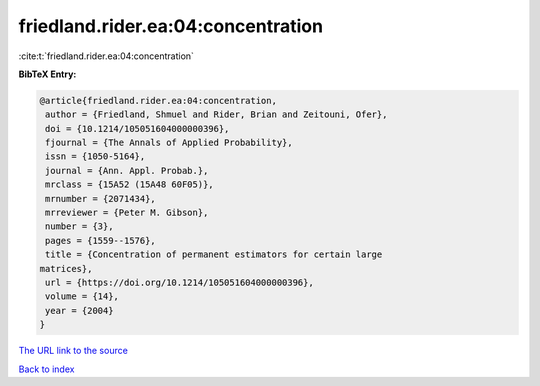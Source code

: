 friedland.rider.ea:04:concentration
===================================

:cite:t:`friedland.rider.ea:04:concentration`

**BibTeX Entry:**

.. code-block:: bibtex

   @article{friedland.rider.ea:04:concentration,
    author = {Friedland, Shmuel and Rider, Brian and Zeitouni, Ofer},
    doi = {10.1214/105051604000000396},
    fjournal = {The Annals of Applied Probability},
    issn = {1050-5164},
    journal = {Ann. Appl. Probab.},
    mrclass = {15A52 (15A48 60F05)},
    mrnumber = {2071434},
    mrreviewer = {Peter M. Gibson},
    number = {3},
    pages = {1559--1576},
    title = {Concentration of permanent estimators for certain large
   matrices},
    url = {https://doi.org/10.1214/105051604000000396},
    volume = {14},
    year = {2004}
   }
`The URL link to the source <ttps://doi.org/10.1214/105051604000000396}>`_


`Back to index <../By-Cite-Keys.html>`_
